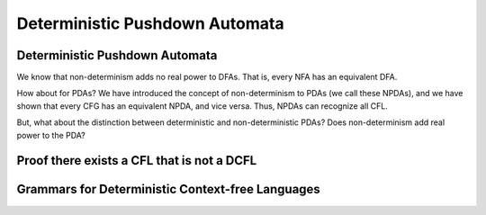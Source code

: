 .. This file is part of the OpenDSA eTextbook project. See
.. http://opendsa.org for more details.
.. Copyright (c) 2012-2020 by the OpenDSA Project Contributors, and
.. distributed under an MIT open source license.

.. avmetadata::
   :author: Mostafa Mohammed and Cliff Shaffer
   :satisfies: PDA Module
   :topic: Deterministic Pushdown Automata

Deterministic Pushdown Automata
===============================

Deterministic Pushdown Automata
-------------------------------

We know that non-determinism adds no real power to DFAs.
That is, every NFA has an equivalent DFA.

How about for PDAs?
We have introduced the concept of non-determinism to PDAs (we call
these NPDAs), and we have shown that every CFG has an equivalent NPDA,
and vice versa.
Thus, NPDAs can recognize all CFL.

But, what about the distinction between deterministic and
non-deterministic PDAs?
Does non-determinism add real power to the PDA?

.. inlineav:: DPDAFS ff
   :links: AV/PIFLA/PDA/DPDAFS.css
   :scripts: lib/underscore.js DataStructures/FLA/FA.js DataStructures/FLA/PDA.js DataStructures/PIFrames.js AV/PIFLA/PDA/DPDAFS.js
   :output: show


Proof there exists a CFL that is not a DCFL
-------------------------------------------

.. inlineav:: NCFLProofFS ff
   :links: AV/PIFLA/PDA/NCFLProofFS.css
   :scripts: lib/underscore.js DataStructures/FLA/FA.js DataStructures/FLA/PDA.js DataStructures/PIFrames.js AV/PIFLA/PDA/NCFLProofFS.js
   :output: show


Grammars for Deterministic Context-free Languages
-------------------------------------------------

.. inlineav:: GrammarsForDCFLFS ff
   :links: AV/PIFLA/PDA/GrammarsForDCFLFS.css
   :scripts: lib/underscore.js DataStructures/FLA/FA.js DataStructures/FLA/PDA.js DataStructures/PIFrames.js AV/PIFLA/PDA/GrammarsForDCFLFS.js
   :output: show
